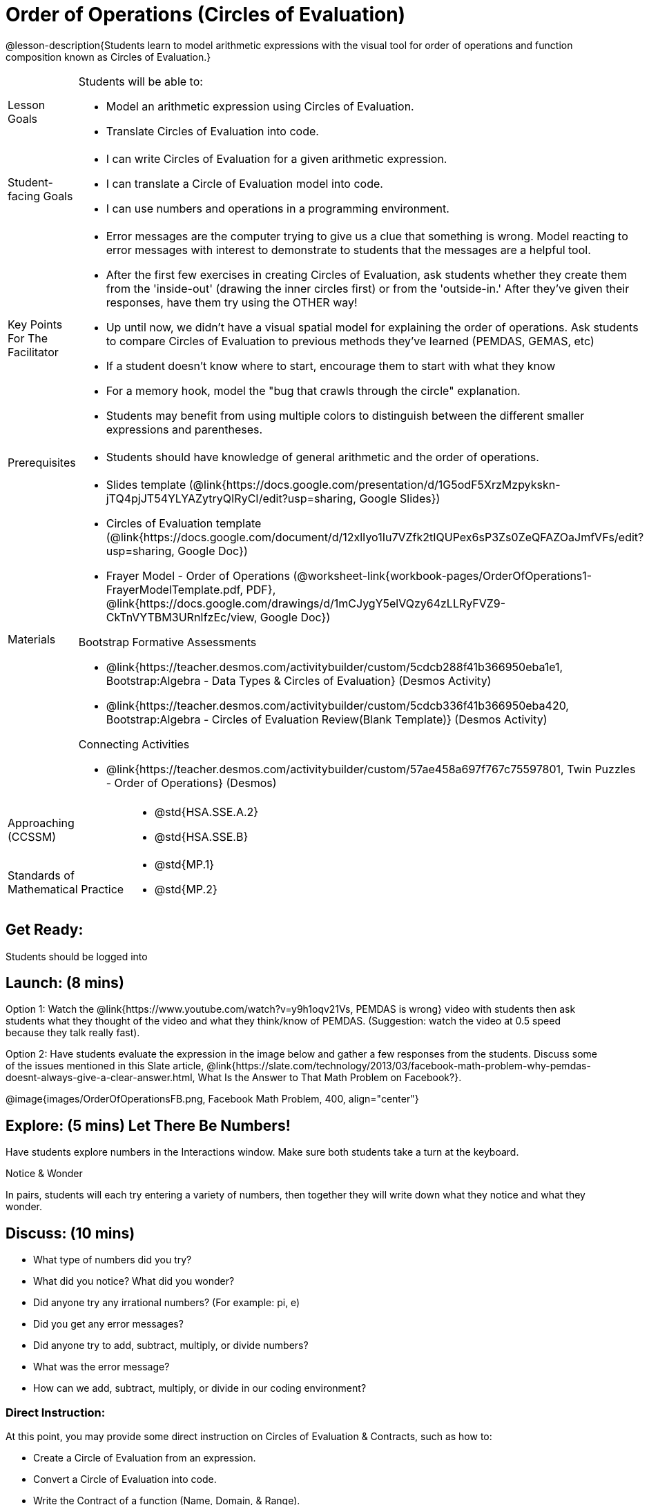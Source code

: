 = Order of Operations (Circles of Evaluation)

@lesson-description{Students learn to model arithmetic expressions with the visual tool for order of operations and function composition known as Circles of Evaluation.}

[.left-header, cols="20a, 80a", stripes=none]
|===
| Lesson Goals
| Students will be able to:

* Model an arithmetic expression using Circles of Evaluation.
* Translate Circles of Evaluation into code.

|Student-facing Goals
|
* I can write Circles of Evaluation for a given arithmetic expression.
* I can translate a Circle of Evaluation model into code.
* I can use numbers and operations in a programming environment.

|Key Points For The Facilitator
|
* Error messages are the computer trying to give us a clue that something is wrong.  Model reacting to error messages with interest to demonstrate to students that the messages are a helpful tool.


* After the first few exercises in creating Circles of Evaluation, ask students whether they create them from the 'inside-out' (drawing the inner circles first) or from the 'outside-in.'  After they've given their responses, have them try using the OTHER way!


* Up until now, we didn't have a visual spatial model for explaining the order of operations. Ask students to compare Circles of Evaluation to previous methods they've learned (PEMDAS, GEMAS, etc)

* If a student doesn't know where to start, encourage them to start with what they know


* For a memory hook, model the "bug that crawls through the circle" explanation.   


* Students may benefit from using multiple colors to distinguish between the different smaller expressions and parentheses.


|Prerequisites
|
* Students should have knowledge of general arithmetic and the order of operations.


|Materials
|

* Slides template (@link{https://docs.google.com/presentation/d/1G5odF5XrzMzpykskn-jTQ4pjJT54YLYAZytryQIRyCI/edit?usp=sharing, Google Slides})
* Circles of Evaluation template (@link{https://docs.google.com/document/d/12xlIyo1Iu7VZfk2tIQUPex6sP3Zs0ZeQFAZOaJmfVFs/edit?usp=sharing, Google Doc})
* Frayer Model - Order of Operations (@worksheet-link{workbook-pages/OrderOfOperations1-FrayerModelTemplate.pdf, PDF}, @link{https://docs.google.com/drawings/d/1mCJygY5elVQzy64zLLRyFVZ9-CkTnVYTBM3URnIfzEc/view, Google Doc}) 

Bootstrap Formative Assessments

ifeval::["{proglang}" == "wescheme"]
* @link{https://quizizz.com/admin/quiz/5cdcb223862fd8001a135579, Bootstrap: Algebra - Coordinates, Circles of Evaluation, & Code} (Quizizz)
endif::[]
ifeval::["{proglang}" == "pyret"]
* @link{https://quizizz.com/admin/quiz/5d6973a4536e0b001a736010, Order of Operations Review #1} (Quizizz)
endif::[]
* @link{https://teacher.desmos.com/activitybuilder/custom/5cdcb288f41b366950eba1e1, Bootstrap:Algebra - Data Types & Circles of Evaluation} (Desmos Activity)
* @link{https://teacher.desmos.com/activitybuilder/custom/5cdcb336f41b366950eba420, Bootstrap:Algebra - Circles of Evaluation Review(Blank Template)} (Desmos Activity)
ifeval::["{proglang}" == "wescheme"]
* @link{https://teacher.desmos.com/activitybuilder/custom/5cdcb3f555e3fb606a1f1ba2, Bootstrap:Algebra - Data Types, Circles of Evaluation, and Contracts} (Desmos Activity)
endif::[]
ifeval::["{proglang}" == "pyret"]

endif::[]

Connecting Activities

ifeval::["{proglang}" == "wescheme"]
* @link{https://quizizz.com/admin/quiz/5bd690b3784210001af2588c, Order of Operations} (Quizizz)
endif::[]
ifeval::["{proglang}" == "pyret"]
* @link{https://quizizz.com/admin/quiz/5d69796bfe45c5001d3d48ed, Order of Operations Review #2} (Quizizz)
endif::[]
* @link{https://teacher.desmos.com/activitybuilder/custom/57ae458a697f767c75597801, Twin Puzzles - Order of Operations} (Desmos)

|===

[.left-header, cols="20a, 80a", stripes=none]
|===
|Approaching (CCSSM)
|

* @std{HSA.SSE.A.2}
* @std{HSA.SSE.B}

|Standards of Mathematical Practice
|
* @std{MP.1}
* @std{MP.2}

|===


== Get Ready: 

Students should be logged into 
ifeval::["{proglang}" == "wescheme"]
@link{https://www.wescheme.org, WeScheme}.
endif::[]
ifeval::["{proglang}" == "pyret"]
@link{https://code.pyret.org, code.pyret.org}.
endif::[]


== Launch: (8 mins)
Option 1: Watch the @link{https://www.youtube.com/watch?v=y9h1oqv21Vs, PEMDAS is wrong} video with students then ask students what they thought of the video and what they think/know of PEMDAS.
 (Suggestion: watch the video at 0.5 speed because they talk really fast).  

Option 2: Have students evaluate the expression in the image below and gather a few responses from the students.  Discuss some of the issues mentioned in this Slate article, @link{https://slate.com/technology/2013/03/facebook-math-problem-why-pemdas-doesnt-always-give-a-clear-answer.html, What Is the Answer to That Math Problem on Facebook?}.

[.text-center]
@image{images/OrderOfOperationsFB.png, Facebook Math Problem, 400, align="center"}
                                                 

== Explore: (5 mins) Let There Be Numbers!
Have students explore numbers in the Interactions window.  Make sure both students take a turn at the keyboard.
[.notice-box]
.Notice & Wonder
**** 
In pairs, students will each try entering a variety of numbers, then together they will write down what they notice and what they wonder.
****


== Discuss: (10 mins)
* What type of numbers did you try?
* What did you notice? What did you wonder?
* Did anyone try any irrational numbers? (For example: pi, e)
* Did you get any error messages?
* Did anyone try to add, subtract, multiply, or divide numbers? 
* What was the error message? 
* How can we add, subtract, multiply, or divide in our coding environment?

=== Direct Instruction:
At this point, you may provide some direct instruction on Circles of Evaluation & Contracts, such as how to:

* Create a Circle of Evaluation from an expression.
* Convert a Circle of Evaluation into code.
* Write the Contract of a function (Name, Domain, & Range).
ifeval::["{proglang}" == "wescheme"]
* Write the 6 contracts for `+`, `-`, `*`, `/`, `sqr`, and `sqrt` into the Contracts page.
endif::[]
ifeval::["{proglang}" == "pyret"]
* Write the 6 contracts for `+`, `-`, `*`, `/`, `num-sqr`, and `num-sqrt` into the Contracts page.
endif::[]

[.text-center]
Circles of Evaluation

@image{images/CoE1.png, Circle of Evaluations, 400, align="center"}
                                          

[.text-center]
Contracts

@image{images/Contracts.png, Contracts, 400, align="center"}

== Practice: (10 mins)
ifeval::["{proglang}" == "wescheme"]
* Have students practice creating Circles of Evaluation using the 6 functions(`+`, `-`, `*`, `/`, `sqr`, `sqrt`).
endif::[]
ifeval::["{proglang}" == "pyret"]
* Have students practice creating Circles of Evaluation using the 6 functions(`+`, `-`, `*`, `/`, `num-sqr`, `num-sqrt`).
endif::[]

* Do spaces matter when typing in functions?
* Does the order of the numbers matter in the functions? Which functions?
* What do the error messages tell us? 
* What connections do you see between the expression, circle, and code?

[.text-center]
Circles of Evaluation 
[.text-center]
for compound expressions

@image{images/CoE2.png, Circle of Evaluations, 400, align="center"}


== Practice: (10 mins)  Practice
Have students practice moving between Circles of Evaluation and code with a station review.


* Convert the expression into a Circle of Evaluation.
* Convert the Circle of Evaluation model into code.


Once the students feel confident in their work, they can enter the code into their coding environment to test it out.


== Create/Apply: (15 mins) 

Students will create a Circle of Evaluation based on an expression they’ve created using at least 4 of the 6 functions:
ifeval::["{proglang}" == "wescheme"]
`+`, `-`, `*`, `/`, `sqr`, `sqrt`.
endif::[]
ifeval::["{proglang}" == "pyret"]
`+`, `-`, `*`, `/`, `num-sqr`, `num-sqrt`.
endif::[]

Using @worksheet-link{workbook-pages/OrderOfOperations1-FrayerModelTemplate.pdf, this Frayer Model}, create the code that represents this circle, translate this into code, evaluate the expression using the order of operations, and then compare and contrast the three methods.

[.strategy-box]
.Strategies For English Language Learners
****
MLR 7 - Compare and Connect: Gather students' Frayer models to highlight and analyze a few of them as a class, asking students to compare and connect different models. 
****




